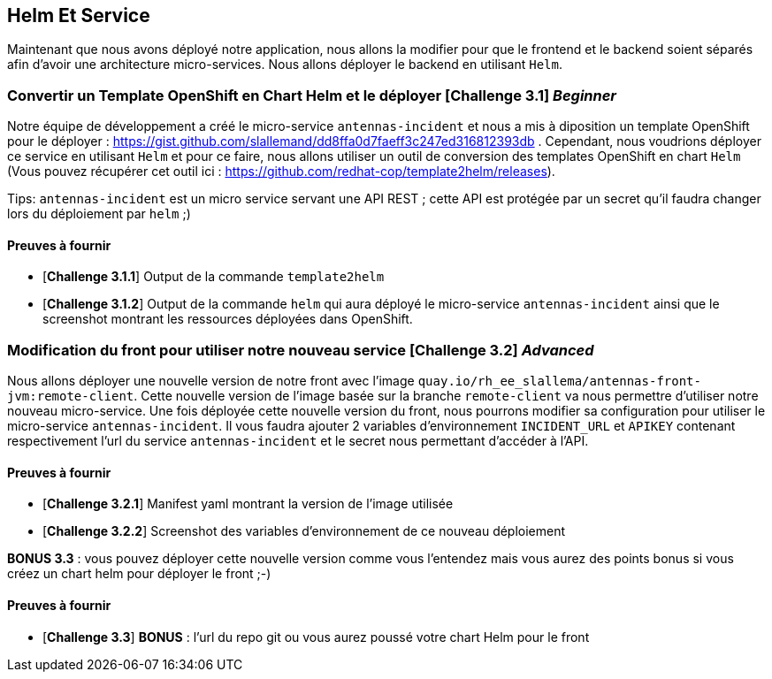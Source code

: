 == Helm Et Service


Maintenant que nous avons déployé notre application, nous allons la modifier pour que le frontend et le backend soient séparés afin d'avoir une architecture micro-services.  
Nous allons déployer le backend en utilisant `Helm`.

[#exercice1]
===   Convertir un Template OpenShift en Chart Helm et le déployer [*Challenge 3.1*] __Beginner__  
Notre équipe de développement a créé le micro-service `antennas-incident` et nous a mis à diposition un template OpenShift pour le déployer : https://gist.github.com/slallemand/dd8ffa0d7faeff3c247ed316812393db .  
Cependant, nous voudrions déployer ce service en utilisant `Helm` et pour ce faire, nous allons utiliser un outil de conversion des templates OpenShift en chart `Helm` (Vous pouvez récupérer cet outil ici : https://github.com/redhat-cop/template2helm/releases).  

Tips: `antennas-incident` est un micro service servant une API REST ; cette API est protégée par un secret qu'il faudra changer lors du déploiement par `helm` ;)


==== Preuves à fournir 

* [*Challenge 3.1.1*] Output de la commande `template2helm`
* [*Challenge 3.1.2*] Output de la commande `helm` qui aura déployé le micro-service `antennas-incident` ainsi que le screenshot montrant les ressources déployées dans OpenShift.


[#exercice2]
===   Modification du front pour utiliser notre nouveau service [*Challenge 3.2*] __Advanced__  
Nous allons déployer une nouvelle version de notre front avec l'image `quay.io/rh_ee_slallema/antennas-front-jvm:remote-client`.  
Cette nouvelle version de l'image basée sur la branche `remote-client` va nous permettre d'utiliser notre nouveau micro-service.  
Une fois déployée cette nouvelle version du front, nous pourrons modifier sa configuration pour utiliser le micro-service `antennas-incident`.  
Il vous faudra ajouter 2 variables d'environnement `INCIDENT_URL` et `APIKEY` contenant respectivement l'url du service `antennas-incident` et le secret nous permettant d'accéder à l'API.


==== Preuves à fournir 

* [*Challenge 3.2.1*] Manifest yaml montrant la version de l'image utilisée
* [*Challenge 3.2.2*] Screenshot des variables d'environnement de ce nouveau déploiement


**BONUS 3.3** : vous pouvez déployer cette nouvelle version comme vous l'entendez mais vous aurez des points bonus si vous créez un chart helm pour déployer le front ;-)  

==== Preuves à fournir 
* [*Challenge 3.3*] **BONUS** : l'url du repo git ou vous aurez poussé votre chart Helm pour le front
